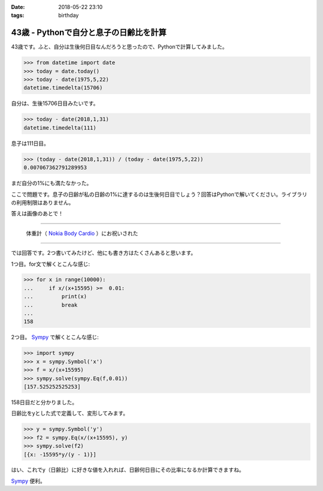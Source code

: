 :date: 2018-05-22 23:10
:tags: birthday

=======================================
43歳 - Pythonで自分と息子の日齢比を計算
=======================================

43歳です。ふと、自分は生後何日目なんだろうと思ったので、Pythonで計算してみました。

.. code-block:: pycon

   >>> from datetime import date
   >>> today = date.today()
   >>> today - date(1975,5,22)
   datetime.timedelta(15706)

自分は、生後15706日目みたいです。


.. code-block:: pycon

   >>> today - date(2018,1,31)
   datetime.timedelta(111)

息子は111日目。

.. code-block:: pycon

   >>> (today - date(2018,1,31)) / (today - date(1975,5,22))
   0.007067362791289953

まだ自分の1%にも満たなかった。

ここで問題です。息子の日齢が私の日齢の1%に達するのは生後何日目でしょう？回答はPythonで解いてください。ライブラリの利用制限はありません。


答えは画像のあとで！

----------

.. figure:: happybirthday.*
   :width: 80%

   体重計（ `Nokia Body Cardio`_ ）にお祝いされた

.. _Nokia Body Cardio: https://health.nokia.com/jp/ja/body-cardio

----------

では回答です。2つ書いてみたけど、他にも書き方はたくさんあると思います。

1つ目。for文で解くとこんな感じ:

.. code-block:: pycon

   >>> for x in range(10000):
   ...     if x/(x+15595) >=  0.01:
   ...         print(x)
   ...         break
   ...
   158

2つ目。 Sympy_ で解くとこんな感じ:

.. code-block:: pycon

   >>> import sympy
   >>> x = sympy.Symbol('x')
   >>> f = x/(x+15595)
   >>> sympy.solve(sympy.Eq(f,0.01))
   [157.525252525253]

158日目だと分かりました。

日齢比をyとした式で定義して、変形してみます。

.. code-block:: pycon

   >>> y = sympy.Symbol('y')
   >>> f2 = sympy.Eq(x/(x+15595), y)
   >>> sympy.solve(f2)
   [{x: -15595*y/(y - 1)}]

はい、これでy（日齢比）に好きな値を入れれば、日齢何日目にその比率になるか計算できますね。

Sympy_ 便利。

.. _Sympy: http://www.sympy.org/
